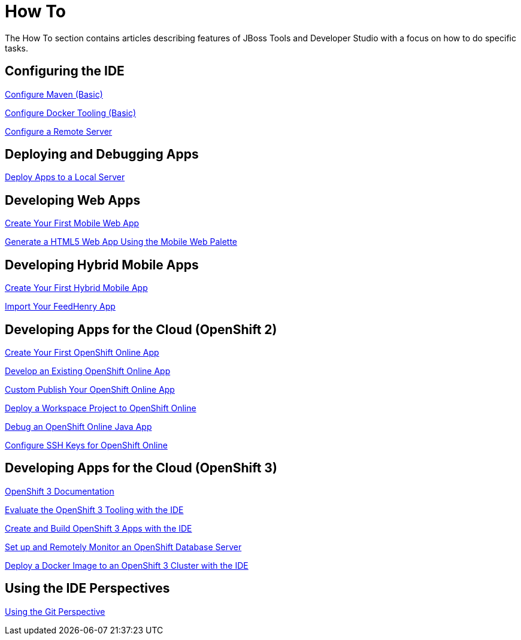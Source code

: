 = How To
:page-layout: howto
:page-tab: docs
:page-status: green

The How To section contains articles describing features of JBoss Tools and Developer Studio with a focus on how to do specific tasks.

== Configuring the IDE

link:maven_basics.html[Configure Maven (Basic)]

link:docker_basics.html[Configure Docker Tooling (Basic)]

link:configure_remote_server.html[Configure a Remote Server]

== Deploying and Debugging Apps

link:servers_deploytolocalserver.html[Deploy Apps to a Local Server]

== Developing Web Apps

link:mobiledev_createwebapp.html[Create Your First Mobile Web App]

link:generate_html5_web_app.html[Generate a HTML5 Web App Using the Mobile Web Palette]

== Developing Hybrid Mobile Apps

link:hmt_firstapp.html[Create Your First Hybrid Mobile App]

link:import_fh_app.html[Import Your FeedHenry App]

== Developing Apps for the Cloud (OpenShift 2)

link:openshift_firstapp.html[Create Your First OpenShift Online App]

link:openshift_importapp.html[Develop an Existing OpenShift Online App]

link:openshift_custompublish.html[Custom Publish Your OpenShift Online App]

link:openshift_deployproj.html[Deploy a Workspace Project to OpenShift Online]

link:openshift_debug.html[Debug an OpenShift Online Java App]

link:openshift_configssh.html[Configure SSH Keys for OpenShift Online]

== Developing Apps for the Cloud (OpenShift 3)

https://docs.openshift.com/enterprise/3.0/getting_started/overview.html[OpenShift 3 Documentation^]

link:os3_evaluate.html[Evaluate the OpenShift 3 Tooling with the IDE]

link:os3_startusing.html[Create and Build OpenShift 3 Apps with the IDE]

link:os3_remote.html[Set up and Remotely Monitor an OpenShift Database Server]

link:os3_deployimage.html[Deploy a Docker Image to an OpenShift 3 Cluster with the IDE]

== Using the IDE Perspectives

link:using_git.html[Using the Git Perspective]
